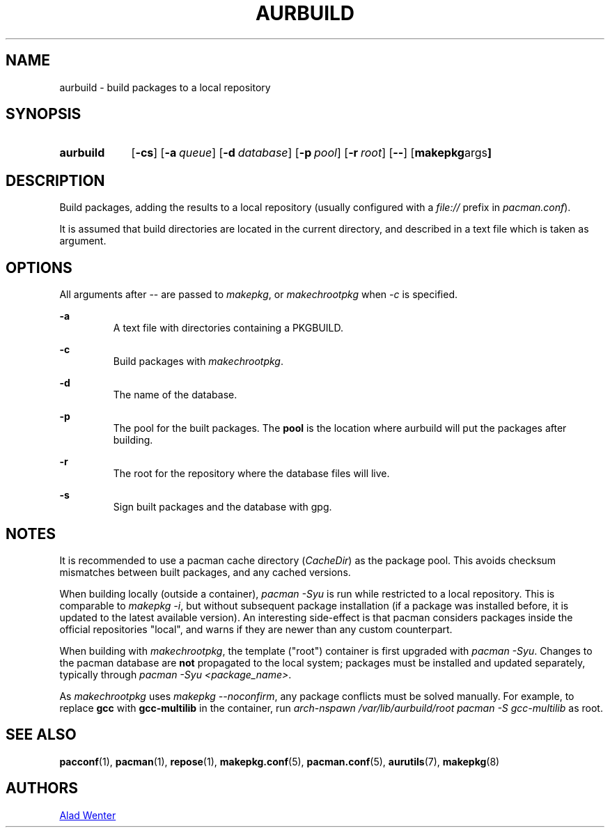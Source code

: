 .TH AURBUILD 1 2016-07-24 AURUTILS
.SH NAME
aurbuild \- build packages to a local repository

.SH SYNOPSIS
.SY aurbuild
.OP \-cs
.OP \-a queue
.OP \-d database
.OP \-p pool
.OP \-r root
.OP \--
.OP "makepkg args"
.YS

.SH DESCRIPTION
Build packages, adding the results to a local repository (usually
configured with a \fIfile:// \fRprefix \fRin \fIpacman.conf\fR).

It is assumed that build directories are located in the current
directory, and described in a text file which is taken as argument.

.SH OPTIONS
All arguments after -- are passed to \fImakepkg\fR, or
\fImakechrootpkg \fRwhen \fI-c \fRis specified.

.B \-a
.RS
A text file with directories containing a PKGBUILD.
.RE

.B \-c
.RS
Build packages with \fImakechrootpkg\fR.
.RE

.B \-d
.RS
The name of the database.
.RE

.B \-p
.RS
The pool for the built packages. The \fBpool \fRis the location where
aurbuild will put the packages after building.
.RE

.B \-r
.RS
The root for the repository where the database files will live.
.RE

.B \-s
.RS
Sign built packages and the database with gpg.
.RE

.SH NOTES
It is recommended to use a pacman cache directory (\fICacheDir\fR) as
the package pool. This avoids checksum mismatches between built
packages, and any cached versions.

When building locally (outside a container), \fIpacman -Syu \fR is run
while restricted to a local repository. This is comparable to \fImakepkg
-i\fR, but without subsequent package installation (if a package was
installed before, it is updated to the latest available version). An
interesting side-effect is that pacman considers packages inside the
official repositories "local", and warns if they are newer than any
custom counterpart.

When building with \fImakechrootpkg\fR, the template ("root") container
is first upgraded with \fIpacman -Syu\fR. Changes to the pacman database
are \fBnot \fRpropagated to the local system; packages must be installed
and updated separately, typically through \fIpacman -Syu
<package_name>\fR.

As \fImakechrootpkg\fR uses \fImakepkg --noconfirm\fR, any package
conflicts must be solved manually. For example, to replace \fBgcc\fR
with \fBgcc-multilib\fR in the container, run \fIarch-nspawn
/var/lib/aurbuild/root pacman -S gcc-multilib\fR as root.

.SH SEE ALSO
.BR pacconf (1),
.BR pacman (1),
.BR repose (1),
.BR makepkg.conf (5),
.BR pacman.conf (5),
.BR aurutils (7),
.BR makepkg (8)

.SH AUTHORS
.MT https://github.com/AladW
Alad Wenter
.ME

.\" vim: set textwidth=72:
